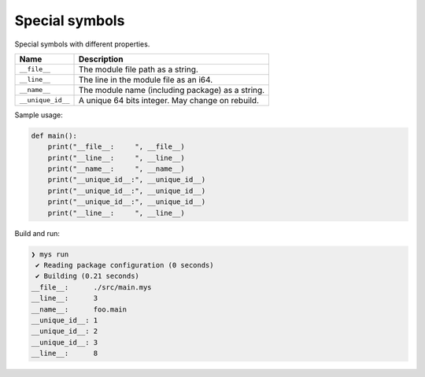 Special symbols
---------------

Special symbols with different properties.

+-------------------+--------------------------------------------------+
| Name              | Description                                      |
+===================+==================================================+
| ``__file__``      | The module file path as a string.                |
+-------------------+--------------------------------------------------+
|   ``__line__``    | The line in the module file as an i64.           |
+-------------------+--------------------------------------------------+
|   ``__name__``    | The module name (including package) as a string. |
+-------------------+--------------------------------------------------+
| ``__unique_id__`` | A unique 64 bits integer. May change on rebuild. |
+-------------------+--------------------------------------------------+

Sample usage:

.. code-block:: mys

   def main():
       print("__file__:     ", __file__)
       print("__line__:     ", __line__)
       print("__name__:     ", __name__)
       print("__unique_id__:", __unique_id__)
       print("__unique_id__:", __unique_id__)
       print("__unique_id__:", __unique_id__)
       print("__line__:     ", __line__)

Build and run:

.. code-block:: myscon

   ❯ mys run
    ✔ Reading package configuration (0 seconds)
    ✔ Building (0.21 seconds)
   __file__:      ./src/main.mys
   __line__:      3
   __name__:      foo.main
   __unique_id__: 1
   __unique_id__: 2
   __unique_id__: 3
   __line__:      8
